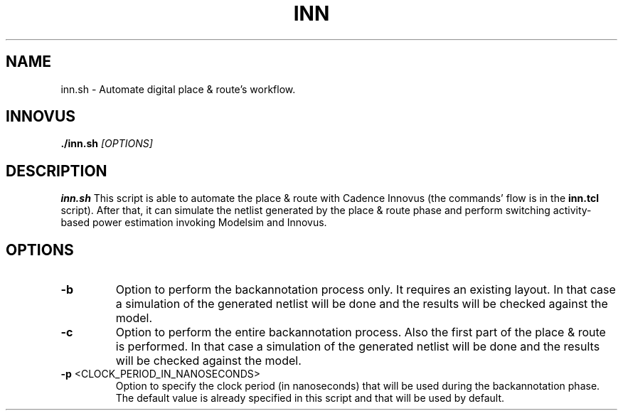 .TH INN 1
.SH NAME
inn.sh \- Automate digital place & route's workflow.
.SH INNOVUS
.B ./inn.sh
.IR [OPTIONS]
.SH DESCRIPTION
.B inn.sh
This script is able to automate the place & route with Cadence Innovus (the commands' flow is in the \fBinn.tcl\fR script). After that, it can simulate the netlist generated by the place & route phase and perform switching activity-based power estimation invoking Modelsim and Innovus.
.SH OPTIONS
.TP
.BR \-b
Option to perform the backannotation process only. It requires an existing layout.
In that case a simulation of the generated netlist will be done and the results
will be checked against the model.

.TP
.BR \-c
Option to perform the entire backannotation process. Also the first part of the place & route is performed.
In that case a simulation of the generated netlist will be done and the results
will be checked against the model.

.TP
.BR \-p " " \fI <CLOCK_PERIOD_IN_NANOSECONDS> \fR
Option to specify the clock period (in nanoseconds) that will be used during the backannotation phase.
The default value is already specified in this script and that will be used by default.

